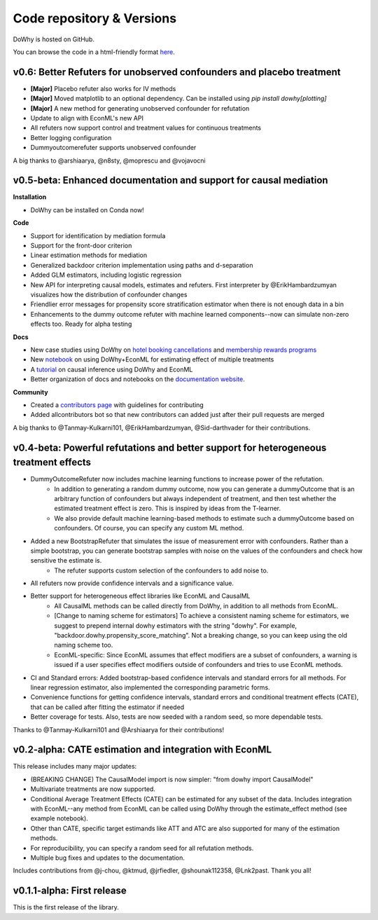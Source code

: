 Code repository & Versions
==========================

DoWhy is hosted on GitHub.

You can browse the code in a html-friendly format `here
<https://github.com/Microsoft/dowhy>`_.

v0.6: Better Refuters for unobserved confounders and placebo treatment
----------------------------------------------------------------------

* **[Major]** Placebo refuter also works for IV methods

* **[Major]** Moved matplotlib to an optional dependency. Can be installed using `pip install dowhy[plotting]`

* **[Major]** A new method for generating unobserved confounder for refutation

* Update to align with EconML's new API

* All refuters now support control and treatment values for continuous treatments

* Better logging configuration

* Dummyoutcomerefuter supports unobserved confounder

A big thanks to @arshiaarya, @n8sty, @moprescu and @vojavocni

v0.5-beta: Enhanced documentation and support for causal mediation
-------------------------------------------------------------------

**Installation**

* DoWhy can be installed on Conda now! 

**Code**

* Support for identification by mediation formula

* Support for the front-door criterion

* Linear estimation methods for mediation

* Generalized backdoor criterion implementation using paths and d-separation

* Added GLM estimators, including logistic regression

* New API for interpreting causal models, estimates and refuters. First
  interpreter by @ErikHambardzumyan visualizes how the distribution of confounder changes

* Friendlier error messages for propensity score stratification estimator when there is not enough data in a bin

* Enhancements to the dummy outcome refuter with machine learned components--now can simulate non-zero effects too. Ready for alpha testing


**Docs**

* New case studies using DoWhy on `hotel booking cancellations <https://github.com/microsoft/dowhy/blob/master/docs/source/example_notebooks/DoWhy-The%20Causal%20Story%20Behind%20Hotel%20Booking%20Cancellations.ipynb>`_ and `membership rewards programs <https://github.com/microsoft/dowhy/blob/master/docs/source/example_notebooks/dowhy_example_effect_of_memberrewards_program.ipynb>`_

* New `notebook <https://github.com/microsoft/dowhy/blob/master/docs/source/example_notebooks/dowhy_multiple_treatments.ipynb>`_ on using DoWhy+EconML for estimating effect of multiple treatments

* A `tutorial  <https://github.com/microsoft/dowhy/blob/master/docs/source/example_notebooks/tutorial-causalinference-machinelearning-using-dowhy-econml.ipynb>`_ on causal inference using DoWhy and EconML

* Better organization of docs and notebooks on the `documentation website <https://microsoft.github.io/dowhy/>`_.

**Community**

* Created a `contributors page <https://github.com/microsoft/dowhy/blob/master/CONTRIBUTING.md>`_ with guidelines for contributing

* Added allcontributors bot so that new contributors can added just after their pull requests are merged

A big thanks to @Tanmay-Kulkarni101, @ErikHambardzumyan, @Sid-darthvader for their contributions. 

v0.4-beta: Powerful refutations and better support for heterogeneous treatment effects
--------------------------------------------------------------------------------------

* DummyOutcomeRefuter now includes machine learning functions to increase power of the refutation.
	* In addition to generating a random dummy outcome, now you can generate a dummyOutcome that is an arbitrary function of confounders but always independent of treatment, and then test whether the estimated treatment effect is zero. This is inspired by ideas from the T-learner.
	* We also provide default machine learning-based methods to estimate such a dummyOutcome based on confounders. Of course, you can specify any custom ML method.

* Added a new BootstrapRefuter that simulates the issue of measurement error with confounders. Rather than a simple bootstrap, you can generate bootstrap samples with noise on the values of the confounders and check how sensitive the estimate is.
	* The refuter supports custom selection of the confounders to add noise to.

* All refuters now provide confidence intervals and a significance value.

* Better support for heterogeneous effect libraries like EconML and CausalML
	* All CausalML methods can be called directly from DoWhy, in addition to all methods from EconML.
	* [Change to naming scheme for estimators] To achieve a consistent naming scheme for estimators, we suggest to prepend internal dowhy estimators with the string "dowhy". For example, "backdoor.dowhy.propensity_score_matching". Not a breaking change, so you can keep using the old naming scheme too.
	* EconML-specific: Since EconML assumes that effect modifiers are a subset of confounders, a warning is issued if a user specifies effect modifiers outside of confounders and tries to use EconML methods.

* CI and Standard errors: Added bootstrap-based confidence intervals and standard errors for all methods. For linear regression estimator, also implemented the corresponding parametric forms.

* Convenience functions for getting confidence intervals, standard errors and conditional treatment effects (CATE), that can be called after fitting the estimator if needed

* Better coverage for tests. Also, tests are now seeded with a random seed, so more dependable tests.

Thanks to @Tanmay-Kulkarni101 and @Arshiaarya for their contributions!

v0.2-alpha: CATE estimation and integration with EconML
-------------------------------------------------------


This release includes many major updates:

* (BREAKING CHANGE) The CausalModel import is now simpler: "from dowhy import CausalModel"
*  Multivariate treatments are now supported. 
*  Conditional Average Treatment Effects (CATE) can be estimated for any subset of the data. Includes integration with EconML--any method from EconML can be called using DoWhy through the estimate_effect method (see example notebook). 
*  Other than CATE, specific target estimands like ATT and ATC are also supported for many of the estimation methods.   
* For reproducibility, you can specify a random seed for all refutation methods. 
* Multiple bug fixes and updates to the documentation.

 
Includes contributions from @j-chou, @ktmud, @jrfiedler, @shounak112358, @Lnk2past. Thank you all!

v0.1.1-alpha: First release
---------------------------
This is the first release of the library.
